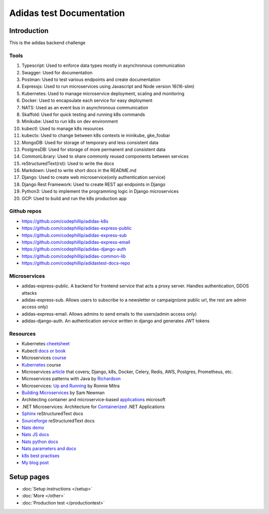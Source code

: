 ===========================
Adidas test Documentation
===========================

Introduction
============

This is the adidas backend challenge


Tools
-------

#. Typescript: Used to enforce data types mostly in asynchronous communication
#. Swagger: Used for documentation
#. Postman: Used to test various endpoints and create documentation
#. Expressjs: Used to run microservices using Javascript and Node version 16(16-slim)
#. Kubernetes: Used to manage microservice deployment, scaling and monitoring
#. Docker: Used to encapsulate each service for easy deployment
#. NATS: Used as an event bus in asynchronous communication
#. Skaffold: Used for quick testing and running k8s commands
#. Minikube: Used to run k8s on dev environment
#. kubectl: Used to manage k8s resources
#. kubectx: Used to change between k8s contexts ie minikube, gke_foobar
#. MongoDB: Used for storage of temporary and less consistent data
#. PostgresDB: Used for storage of more permanent and consistent data
#. CommonLibrary: Used to share commonly reused components between services
#. reStructuredText(rst): Used to write the docs
#. Markdown: Used to write short docs in the README.md
#. Django: Used to create web microservice(only authentication service)
#. Django Rest Framework: Used to create REST api endpoints in Django
#. Python3: Used to implement the programming logic in Django microservices
#. GCP: Used to build and run the k8s production app


Github repos
-------------
- https://github.com/codephillip/adidas-k8s
- https://github.com/codephillip/adidas-express-public
- https://github.com/codephillip/adidas-express-sub
- https://github.com/codephillip/adidas-express-email
- https://github.com/codephillip/adidas-django-auth
- https://github.com/codephillip/adidas-common-lib
- https://github.com/codephillip/adidastest-docs-repo


Microservices
---------------

- adidas-express-public. A backend for frontend service that acts a proxy server. Handles authentication, DDOS attacks
- adidas-express-sub. Allows users to subscribe to a newsletter or campaign(one public url, the rest are admin access only)
- adidas-express-email. Allows admins to send emails to the users(admin access only)
- adidas-django-auth. An authentication service written in django and generates JWT tokens

Resources
-----------

* Kubernetes cheetsheet_
* Kubectl `docs or book`_
* Microservices course_
* Kubernetes_ course
* Microservices article_ that covers; Django, k8s, Docker, Celery, Redis, AWS, Postgres, Prometheus, etc.
* Microservices patterns with Java by Richardson_
* Microservices: `Up and Running`_ by Ronnie Mitra
* `Building Microservices`_ by Sam Newman
* Architecting container and microservice-based applications_ microsoft
* .NET Microservices: Architecture for Containerized_ .NET Applications
* Sphinx_ reStructuredText docs
* Sourceforge_ reStructuredText docs
* `Nats demo`_
* `Nats JS docs`_
* `Nats python docs`_
* `Nats parameters and docs`_
* `k8s best practises`_
* `My blog post`_


.. _cheetsheet: https://kubernetes.io/docs/reference/kubectl/cheatsheet/
.. _docs or book: https://kubectl.docs.kubernetes.io/guides/
.. _course: https://www.udemy.com/course/microservices-with-node-js-and-react/
.. _article: https://markgituma.medium.com/kubernetes-local-to-production-with-django-1-introduction-d73adc9ce4b4
.. _Richardson: https://www.amazon.com/Microservices-Patterns-examples-Chris-Richardson/dp/1617294543
.. _microservices: https://dzone.com/articles/design-patterns-for-microservices
.. _Kubernetes: https://www.udemy.com/course/kubernetes-made-easy
.. _Sphinx: https://www.sphinx-doc.org/en/master/usage/restructuredtext/basics.html
.. _Sourceforge: https://docutils.sourceforge.io/docs/user/rst/quickref.html
.. _Nats demo: https://github.com/codephillip/nats-streaming-server-nodejs-demo
.. _Nats JS docs: https://github.com/nats-io/stan.js
.. _Nats python docs: https://github.com/nats-io/stan.py
.. _Nats parameters and docs: https://hub.docker.com/_/nats-streaming
.. _k8s best practises: https://www.youtube.com/playlist?list=PLIivdWyY5sqL3xfXz5xJvwzFW_tlQB_GB
.. _kubectx: https://github.com/ahmetb/kubectx
.. _Up and Running: https://www.oreilly.com/library/view/microservices-up-and/9781492075448/
.. _My blog post: https://medium.com/dev-scribbles
.. _Building Microservices: https://samnewman.io/books/building_microservices_2nd_edition/
.. _applications: https://docs.microsoft.com/en-us/dotnet/architecture/microservices/architect-microservice-container-applications/#container-design-principles
.. _Containerized: https://docs.microsoft.com/en-us/dotnet/architecture/microservices/


Setup pages
============

- :doc:`Setup instructions </setup>`
- :doc:`More </other>`
- :doc:`Production test </productiontest>`